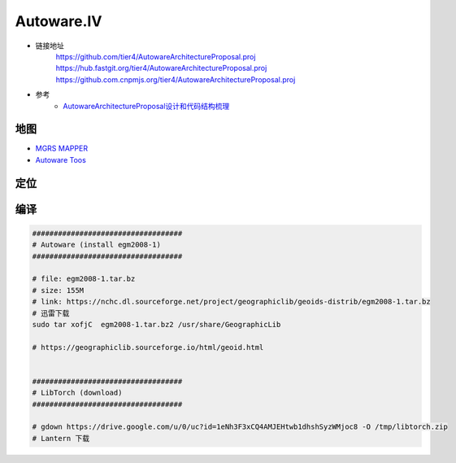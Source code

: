 Autoware.IV
============

* 链接地址
    https://github.com/tier4/AutowareArchitectureProposal.proj
    https://hub.fastgit.org/tier4/AutowareArchitectureProposal.proj
    https://github.com.cnpmjs.org/tier4/AutowareArchitectureProposal.proj

* 参考
    * `AutowareArchitectureProposal设计和代码结构梳理 <https://blog.csdn.net/moyu123456789/article/details/108584169>`_

地图
------------

* `MGRS MAPPER <https://mgrs-mapper.com/app>`_
* `Autoware Toos <https://tools.tier4.jp/>`_


定位
------------


编译
------------


.. code-block:: sh

        ###################################
        # Autoware (install egm2008-1)
        ###################################

        # file: egm2008-1.tar.bz 
        # size: 155M
        # link: https://nchc.dl.sourceforge.net/project/geographiclib/geoids-distrib/egm2008-1.tar.bz
        # 迅雷下载
        sudo tar xofjC  egm2008-1.tar.bz2 /usr/share/GeographicLib

        # https://geographiclib.sourceforge.io/html/geoid.html


        ###################################
        # LibTorch (download)
        ###################################

        # gdown https://drive.google.com/u/0/uc?id=1eNh3F3xCQ4AMJEHtwb1dhshSyzWMjoc8 -O /tmp/libtorch.zip
        # Lantern 下载



.. raw:: html

    <iframe frameborder="no" border="0" marginwidth="0" marginheight="0" width=330 height=86 src="http://music.163.com/outchain/player?type=2&id=31445554&auto=1&height=66">
    </iframe>
